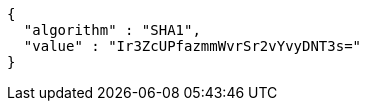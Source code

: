 [source,options="nowrap"]
----
{
  "algorithm" : "SHA1",
  "value" : "Ir3ZcUPfazmmWvrSr2vYvyDNT3s="
}
----